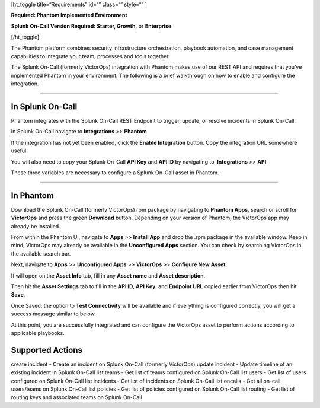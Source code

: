 [ht_toggle title=“Requirements” id=“” class=“” style=“” ]

**Required: Phantom Implemented Environment**

**Splunk On-Call Version Required: Starter, Growth,** or **Enterprise**

[/ht_toggle]

The Phantom platform combines security infrastructure orchestration,
playbook automation, and case management capabilities to integrate your
team, processes and tools together.

The Splunk On-Call (formerly VictorOps) integration with Phantom makes
use of our REST API and requires that you’ve implemented Phantom in your
environment. The following is a brief walkthrough on how to enable and
configure the integration.

--------------

**In Splunk On-Call**
---------------------

Phantom integrates with the Splunk On-Call REST Endpoint to trigger,
update, or resolve incidents in Splunk On-Call.

In Splunk On-Call navigate to **Integrations** *>>* **Phantom**

If the integration has not yet been enabled, click the **Enable
Integration** button. Copy the integration URL somewhere useful.

You will also need to copy your Splunk On-Call **API Key** and **API
ID** by navigating to  **Integrations** *>>* **API**

These three variables are necessary to configure a Splunk On-Call asset
in Phantom.

--------------

**In Phantom**
--------------

Download the Splunk On-Call (formerly VictorOps) rpm package by
navigating to **Phantom Apps**, search or scroll for **VictorOps** and
press the green **Download** button. Depending on your version of
Phantom, the VictorOps app may already be installed.

.. image:: images/Apps_for_Phantom_edit.png

From within the Phantom UI, navigate to **Apps** >> **Install App** and
drop the .rpm package in the available window. Keep in mind, VictorOps
may already be available in the **Unconfigured Apps** section. You can
check by searching VictorOps in the available search bar.

.. image:: images/Phantom_Apps_Install_edit.png

Next, navigate to **Apps** >> **Unconfigured Apps** >> **VictorOps** >>
**Configure New Asset**.

.. image:: images/phantom_configure_new_asset.png

It will open on the **Asset Info** tab, fill in any **Asset name** and
**Asset description**.

.. image:: images/asset_config_1.png

Then hit the **Asset Settings** tab to fill in the **API ID**, **API
Key**, and **Endpoint URL** copied earlier from VictorOps then hit
**Save**.

.. image:: images/asset_config2.png

Once Saved, the option to **Test Connectivity** will be available and if
everything is configured correctly, you will get a success message
similar to below.

.. image:: images/test_connectivity_2.png

At this point, you are successfully integrated and can configure the
VictorOps asset to perform actions according to applicable playbooks.

**Supported Actions**
---------------------

create incident - Create an incident on Splunk On-Call (formerly
VictorOps) update incident - Update timeline of an existing incident in
Splunk On-Call list teams - Get list of teams configured on Splunk
On-Call list users - Get list of users configured on Splunk On-Call list
incidents - Get list of incidents on Splunk On-Call list oncalls - Get
all on-call users/teams on Splunk On-Call list policies - Get list of
policies configured on Splunk On-Call list routing - Get list of routing
keys and associated teams on Splunk On-Call
